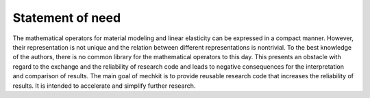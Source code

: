Statement of need
-----------------

The mathematical operators for material modeling and linear elasticity can be expressed in a compact manner.
However, their representation is not unique and the relation between different representations is nontrivial.
To the best knowledge of the authors, there is no common library for the mathematical operators to this day.
This presents an obstacle with regard to the exchange and the reliability of research code and leads to negative consequences for the interpretation and comparison of results.
The main goal of mechkit is to provide reusable research code that increases the reliability of results.
It is intended to accelerate and simplify further research.
